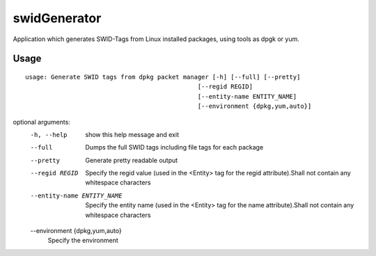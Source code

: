 swidGenerator
=============

.. image:: https://landscape.io/github/tnc-ba/swidGenerator/master/landscape.png
	:target: https://landscape.io/github/tnc-ba/swidGenerator/master
	:alt: Code Health
   
Application which generates SWID-Tags from Linux installed packages, using tools as dpgk or yum.

Usage
-----
::

    usage: Generate SWID tags from dpkg packet manager [-h] [--full] [--pretty]
                                                   [--regid REGID]
                                                   [--entity-name ENTITY_NAME]
                                                   [--environment {dpkg,yum,auto}]

optional arguments:
  -h, --help            show this help message and exit
  --full                Dumps the full SWID tags including file tags for each
                        package
  --pretty              Generate pretty readable output
  --regid REGID         Specify the regid value (used in the <Entity> tag for
                        the regid attribute).Shall not contain any whitespace
                        characters
  --entity-name ENTITY_NAME
                        Specify the entity name (used in the <Entity> tag for
                        the name attribute).Shall not contain any whitespace
                        characters
  --environment {dpkg,yum,auto}
                        Specify the environment
